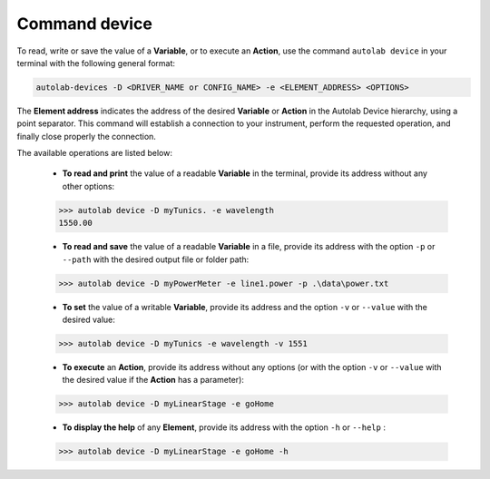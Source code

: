 .. _os_device:

Command device
===============

To read, write or save the value of a **Variable**, or to execute an **Action**, use the command ``autolab device`` in your terminal with the following general format:

.. code-block:: none

	autolab-devices -D <DRIVER_NAME or CONFIG_NAME> -e <ELEMENT_ADDRESS> <OPTIONS>
	
The **Element address** indicates the address of the desired **Variable** or **Action** in the Autolab Device hierarchy, using a point separator. This command will establish a connection to your instrument, perform the requested operation, and finally close properly the connection.

The available operations are listed below:

	* **To read and print** the value of a readable **Variable** in the terminal, provide its address without any other options:
	
	.. code-block:: none

		>>> autolab device -D myTunics. -e wavelength
		1550.00
	
	* **To read and save** the value of a readable **Variable** in a file, provide its address with the option ``-p`` or ``--path`` with the desired output file or folder path:
	
	.. code-block:: none

		>>> autolab device -D myPowerMeter -e line1.power -p .\data\power.txt
	
	* **To set** the value of a writable **Variable**, provide its address and the option ``-v`` or ``--value`` with the desired value:
	
	.. code-block:: none

		>>> autolab device -D myTunics -e wavelength -v 1551
	
	* **To execute** an **Action**, provide its address without any options (or with the option ``-v`` or ``--value`` with the desired value if the **Action** has a parameter):

	.. code-block:: none

		>>> autolab device -D myLinearStage -e goHome
	
	* **To display the help** of any **Element**, provide its address with the option ``-h`` or ``--help`` :

	.. code-block:: none

		>>> autolab device -D myLinearStage -e goHome -h

